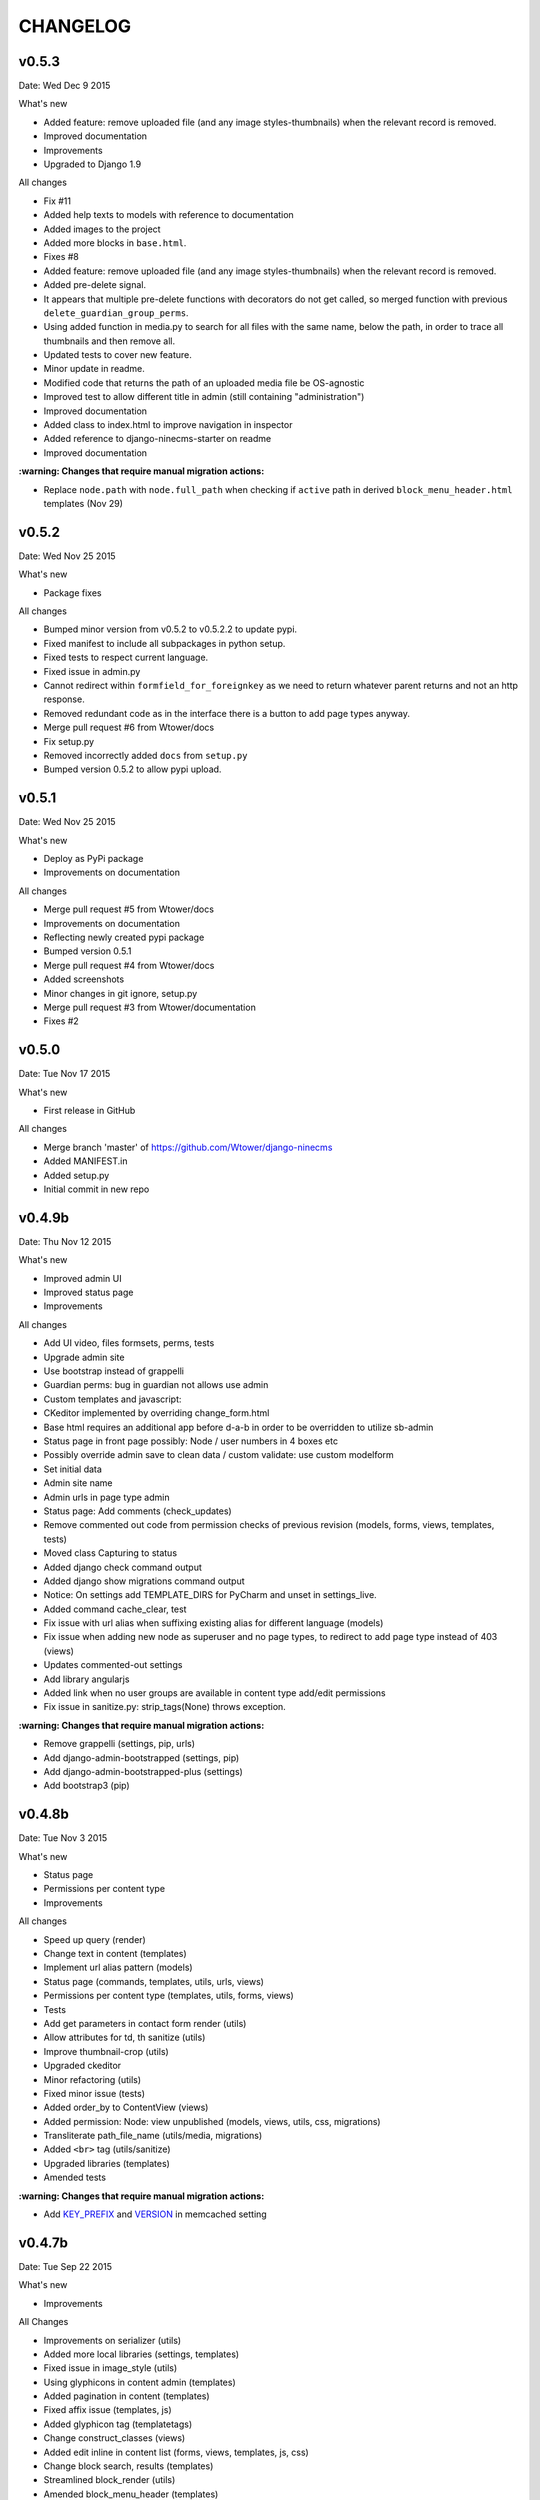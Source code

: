 =========
CHANGELOG
=========

v0.5.3
------

Date:   Wed Dec 9 2015

What's new

- Added feature: remove uploaded file (and any image styles-thumbnails) when the relevant record is removed.
- Improved documentation
- Improvements
- Upgraded to Django 1.9

All changes

- Fix #11
- Added help texts to models with reference to documentation
- Added images to the project
- Added more blocks in ``base.html``.
- Fixes #8
- Added feature: remove uploaded file (and any image styles-thumbnails) when the relevant record is removed.
- Added pre-delete signal.
- It appears that multiple pre-delete functions with decorators do not get called, so merged function with
  previous ``delete_guardian_group_perms``.
- Using added function in media.py to search for all files with the same name, below the path, in order to trace
  all thumbnails and then remove all.
- Updated tests to cover new feature.
- Minor update in readme.
- Modified code that returns the path of an uploaded media file be OS-agnostic
- Improved test to allow different title in admin (still containing "administration")
- Improved documentation
- Added class to index.html to improve navigation in inspector
- Added reference to django-ninecms-starter on readme
- Improved documentation

**:warning: Changes that require manual migration actions:**

- Replace ``node.path`` with ``node.full_path`` when checking if ``active`` path in derived
  ``block_menu_header.html`` templates (Nov 29)

v0.5.2
------

Date:   Wed Nov 25 2015

What's new

- Package fixes

All changes

- Bumped minor version from v0.5.2 to v0.5.2.2 to update pypi.
- Fixed manifest to include all subpackages in python setup.
- Fixed tests to respect current language.
- Fixed issue in admin.py
- Cannot redirect within ``formfield_for_foreignkey`` as we need to return whatever parent returns and not an
  http response.
- Removed redundant code as in the interface there is a button to add page types anyway.
- Merge pull request #6 from Wtower/docs
- Fix setup.py
- Removed incorrectly added ``docs`` from ``setup.py``
- Bumped version 0.5.2 to allow pypi upload.

v0.5.1
------

Date:   Wed Nov 25 2015

What's new

- Deploy as PyPi package
- Improvements on documentation

All changes

- Merge pull request #5 from Wtower/docs
- Improvements on documentation
- Reflecting newly created pypi package
- Bumped version 0.5.1
- Merge pull request #4 from Wtower/docs
- Added screenshots
- Minor changes in git ignore, setup.py
- Merge pull request #3 from Wtower/documentation
- Fixes #2

v0.5.0
------

Date:   Tue Nov 17 2015

What's new

- First release in GitHub

All changes

- Merge branch 'master' of https://github.com/Wtower/django-ninecms
- Added MANIFEST.in
- Added setup.py
- Initial commit in new repo

v0.4.9b
-------

Date:   Thu Nov 12 2015

What's new

- Improved admin UI
- Improved status page
- Improvements

All changes

- Add UI video, files formsets, perms, tests
- Upgrade admin site
- Use bootstrap instead of grappelli
- Guardian perms: bug in guardian not allows use admin
- Custom templates and javascript:
- CKeditor implemented by overriding change_form.html
- Base html requires an additional app before d-a-b in order to be overridden to utilize sb-admin
- Status page in front page possibly: Node / user numbers in 4 boxes etc
- Possibly override admin save to clean data / custom validate: use custom modelform
- Set initial data
- Admin site name
- Admin urls in page type admin
- Status page: Add comments (check_updates)
- Remove commented out code from permission checks of previous revision (models, forms, views, templates, tests)
- Moved class Capturing to status
- Added django check command output
- Added django show migrations command output
- Notice: On settings add TEMPLATE_DIRS for PyCharm and unset in settings_live.
- Added command cache_clear, test
- Fix issue with url alias when suffixing existing alias for different language (models)
- Fix issue when adding new node as superuser and no page types, to redirect to add page type instead of 403 (views)
- Updates commented-out settings
- Add library angularjs
- Added link when no user groups are available in content type add/edit permissions
- Fix issue in sanitize.py: strip_tags(None) throws exception.

**:warning: Changes that require manual migration actions:**

- Remove grappelli (settings, pip, urls)
- Add django-admin-bootstrapped (settings, pip)
- Add django-admin-bootstrapped-plus (settings)
- Add bootstrap3 (pip)

v0.4.8b
-------

Date:   Tue Nov 3 2015

What's new

- Status page
- Permissions per content type
- Improvements

All changes

- Speed up query (render)
- Change text in content (templates)
- Implement url alias pattern (models)
- Status page (commands, templates, utils, urls, views)
- Permissions per content type (templates, utils, forms, views)
- Tests
- Add get parameters in contact form render (utils)
- Allow attributes for td, th sanitize (utils)
- Improve thumbnail-crop (utils)
- Upgraded ckeditor
- Minor refactoring (utils)
- Fixed minor issue (tests)
- Added order_by to ContentView (views)
- Added permission: Node: view unpublished (models, views, utils, css, migrations)
- Transliterate path_file_name (utils/media, migrations)
- Added ``<br>`` tag (utils/sanitize)
- Upgraded libraries (templates)
- Amended tests

**:warning: Changes that require manual migration actions:**

- Add KEY_PREFIX_ and VERSION_ in memcached setting

.. _KEY_PREFIX: http://docs.djangoproject.com/en/1.8/topics/cache/#cache-key-prefixing
.. _VERSION: http://docs.djangoproject.com/en/1.8/topics/cache/#cache-versioning

v0.4.7b
-------

Date:   Tue Sep 22 2015

What's new

- Improvements

All Changes

- Improvements on serializer (utils)
- Added more local libraries (settings, templates)
- Fixed issue in image_style (utils)
- Using glyphicons in content admin (templates)
- Added pagination in content (templates)
- Fixed affix issue (templates, js)
- Added glyphicon tag (templatetags)
- Change construct_classes (views)
- Added edit inline in content list (forms, views, templates, js, css)
- Change block search, results (templates)
- Streamlined block_render (utils)
- Amended block_menu_header (templates)
- Amended tests
- Moved NodeView (views, utils)
- Added ExtBaseSerializer (utils)
- Added owl carousel (settings, templates)

**:warning: Changes that require manual migration actions:**

- Add TEMPLATES in settings_test without DIRS and in settings_live without ``debug``.
- Add PASSWORD_HASHERS in settings_test to `speed up tests`_ (10%)
- Migrate

.. _speed up tests: http://docs.djangoproject.com/en/1.4/topics/testing/#speeding-up-the-tests

v0.4.6b
-------

Date:   Wed Sep 2 2015

What's new

- Libraries improvements
- Other improvements

All changes

- Page elements order by id (views)
- Libraries improvements in loader, pagetop, script order, affix, messages, wow (settings, templates, css, js)

v0.4.5b
-------

Date:   Thu Aug 27 2015

What's new

- Improvements

All changes

- Various amendments (templatetags)
- Security fix (urls)
- Removed parent field (admin)
- Improved block render template selection, classes, menu rendering (views)
- Amended TaxonomyTerm (models, migrations)
- Amended styles (css)
- Amended tests coverage for page types forms
- Reorganized tests into multiple files

v0.4.4b
-------

Date:   Wed Jul 29 2015

What's new

- Added block login form
- Added block user menu
- Added block search form
- Added block search results
- Improvements

All changes

- Added meta description, author, keywords (settings, views, templates)
- Changed default values in node add form (views)
- Used field custom tag (block_contact_form)
- Added active trail (templatetags, templates)
- Amended tests
- Fixed variable name (views)
- Removed unique together from page layout elements (models)
- Added blocks for login and user menu (templates, views)
- Added search box and results (templates, views)
- Added content type interface (forms, views, templates)
- Added iosSlider in libraries
- Moved image_style to media (templatetags, utils)
- Amended tests
- Added hidden field in page layout elements (models, views, migrations)
- Added upper_no_intonation filter (extratags, utils)
- Added cancel link in form_node (templates)
- Added utility classes (css)

**:warning: Changes that require manual migration actions:**

- Check any site that uses contact form, that it uses ``{% field %}`` in overridden blocks,
  and that it renders properly
- Migrate

v0.4.3b
-------

Date:   Thu Jun 25 2015

What's new

- Nodes user interface
- Improvements on permissions
- Other improvements

All changes

- Refactoring (models, forms into utils)
- Added permissions (models, urls, views, migrations, templates)
- Minor changes (models, migrations)
- Added fields, formset, ajax support (forms, templatetags, templates, js)
- Added node delete, content types page (urls, views, templates)
- Added contrib.messages (views)
- Default form values (views)
- Amendments (tests)
- Upgraded bootstrap (templates, static)

**:warning: Changes that require manual migration actions:**

- Install guardian
- For external modules: ``transliterate`` moved to utils
- Migrate

v0.4.2b
-------

Date:   Mon Jun 15 2015

What's new

- Improvements

All changes

- Minor improvement in extratag, base
- Added robots.txt
- Added favicon.ico
- Added language menu block (views, templates, css)
- Added messages contrib (views, templates)
- Added node clone view (views, templates)
- Added ckeditor.html
- Added comments on settings
- Content blocks interface improvement (admin)
- Minor improvement in html sanitize (forms, tests)

**:warning: Changes that require manual migration actions:**

- Remove console from index.html
- Add robots.txt in urls.py
- Add favicon.ico in index.html
- Install grappelli

v0.4.1b
-------

Date:   Fri May 29 2015

What's new

- Improvements on permissions
- Other improvements

All changes

- Minor migration
- Permissions: ckeditor proper configuration (templates)
- Html sanitize (forms, views, tests)
- Fixed minor error in models
- Minor comments

**:warning: Changes that require manual migration actions:**

- Install bleach
- Migrate

v0.4.0b
-------

Date:   Thu Apr 30 2015

What's new

- First Beta version
- Added transliterate feature
- Improvements

All changes

- Introduced default settings
- Added library waypoints
- Several fixes
- Transliteration
- Configured ckeditor in node edit (templates)
- Squashed migrations
- Amended tests for node alias template
- Improved menu template

**:warning: Changes that require manual migration actions:**

- Migrate

v0.3.3a
-------

Date:   Fri Apr 17 2015

What's new

- Improvements

All changes

- Nodes: url alias (models, admin, views, forms, tests, templates, custom migration)
- Improve admin for nodes
- Added classes render for blocks (views, templates)
- Dismissed test for image (no coverage)

**:warning: Changes that require manual migration actions:**

- Migrate

v0.3.2a
-------

Date:   Wed Apr 15 2015

What's new

- Added custom permissions
- Node redirect
- Improvements

All changes

- Nodes: url alias redirect, get absolute url (models, admin, views, tests, templates)
- Permissions: toolbar, full html (models, views, templates)
- Improvements: updates urls.py to remove patterns() for Django 1.8
- Libraries: updated bootstrap local, jquery.scrollto local, video.js local
- Improved base.html
- Nodes: added full_path for url alias (models, tests)
- Changed order in meta declaration (models)
- Improved templates

v0.3.1a
-------

Date:   Thu Apr 9 2015

What's new

- Improvements on menus
- Other improvements
- Upgraded to Python 3.4
- Upgraded to Django 1.8 LTS

All changes

- Reorganized tests based on setUp
- Added top-link, menu bookmark scroll (static, templates)
- Menu system improvements (models, admin, views, tests, templates)
- Upgraded to Python3 (apps, models, views, templatetags, migrations)
- Upgraded to Django 1.8 (models, urls, migrations)
- Upgraded to MPTT 0.7.1 (views)
- Amended tests to cover 100% (tests, views)
- Tests: allowed multiple languages handling, different current language.

v0.3.0a
-------

Date:   Wed Apr 1 2015

What's new

- Introduced libraries feature
- Improvements on image styles
- Other improvements

All changes

- Libraries system (templatetags, templates, settings, static files)
- Updated tests
- Minor template and style updates

**:warning: Changes that require manual migration actions:**

- Make changes in project settings for 9cms changes and Django 1.8.

v0.2.5pa
--------

Date:   Fri Mar 27 2015

What's new

- Added contact form
- Taxonomy improvements
- Views improvements
- Other improvements

Minor changes

- Added contact form system (models, urls, forms, views, templates)
- Added console messaging system (views, templates)
- Added link field in nodes (models, forms, templates)
- Identified node add bug (views)
- Migrations

**:warning: Changes that require manual migration actions:**

- Many features introduced, check existing projects thoroughly
- Migrate

v0.2.4pa
--------

Date:   Thu Mar 26 2015

What's new

- Added image styles
- Improvements

All changes

- Media system: image styles
- Fixed fieldset bootstrap issue in form_node
- Added head and body scripts blocks, Bootstrap from CDN in base.html
- Added missing form_node and signals from previous commits
- Fixed image inline formset issue with missing id in content form
- Added page-header class in templates

v0.2.3pa
--------

Date:   Tue Mar 24 2015

What's new

- Added video field
- Added CKEditor
- Improvements

All changes

- Improved node content forms: added image inline formset, theme
- Minor improvements in style.css, views
- Separated signals.py
- Improved content list/edit/add theme
- Refactored NodeView to construct classes in member function
- Changed Content Node Edit / Add views
- Improved content administration templates for bootstrap
- Added CKEditor support
- Theming improvements: shrinkable navbar (layout.js, style.css)
- Added classes, title in body from render_page (base.html, views.py)
- Made toolbar fixed, clean-up (base.html)
- Improved block_content.html, index.html
- Added default block_signal.html
- Media system: improved, added video (models.py, admin.py, tests.py)
- Added custom view random node videos (views.py, templates)

v0.2.2pa
--------

Date:   Tue Mar 17 2015

What's new

- Added signals (views)
- Improvements

All changes

- Improved style.css
- Added extend.css and layout.js
- Improved bootstrap in templates (base, menu, index)
- Fixed menu model full path
- Added template suggestions in views render page and in templates
- Amended tests
- Added Signal System (models, views, templates, migrations, fixtures, tests)
- Added separate settings file for tests in sqlite3

v0.2.1pa
--------

Date:   Mon Mar 9 2015

What's new

- Added taxonomy
- Improvements

All changes

- Added Taxonomy System (models, admin, views, templates, migrations, fixtures, tests)
- Removed commented out code
- Amended menu system model
- Minor fix in menu system admin
- Streamlined and restructured views
- Added status and disabled check in page render in views
- Amended menu template

v0.2.0pa
--------

Date:   Mon Mar 9 2015

What's new

- Started project anew
- Added nodes
- Added blocks
- Added media
- Added menu

All changes

- Re-organized Node System (models, admin, views, forms, tests, templates)
- Added docstring comments project-wide
- Towards permanent remove of commented out code
- Tests for menu system
- Tested several options for node system; Towards node system redesign
- Added menu system (models, migrations, dump data, admin, views, template)
- Added mptt and debug-toolbar
- Optimized queries (from 15 to 12 called for index)
- Towards render menu title
- Tests
- Possible change in node system for better queries

**:warning: Changes that require manual migration actions:**

- Redesigned all system, no backwards compatibility

v0.1.3pa
--------

Date:   Mon Mar 2 2015

What's new

- Added media
- Added menu
- Improvements

All changes

- Added media system (migrations, models, admin, urls, settings, template, tests)
- Reinstated slug check for / in views. urls
- Minor streamline in views
- Moved get_latest_node_revision to models
- Implemented get_latest_node_revision_or_404 to NodeView in views
- NodeView is now super-class
- Streamlined views to accommodate new funcs
- Amended tests

v0.1.2pa
--------

Date:   Sat Feb 28 2015

What's new

- Improvements on blocks
- Other improvements

All changes

- Cleaned and streamlined files to prepare for Media system
- Block system stable
- Changed get_blocks to page_render and added templates
- Amended tests
- Signed templates
- Nightly commit: blocks prior to changing render from dict-based to region-based
- Also changing index.html iteration

v0.1.1pa
--------

Date:   Thu Feb 26 2015

What's new

- Started project
- Added nodes
- Added blocks

All changes

- Blocks system (models)
- Initial commit

Version requirements

- Python 2.7
- Django 1.7
